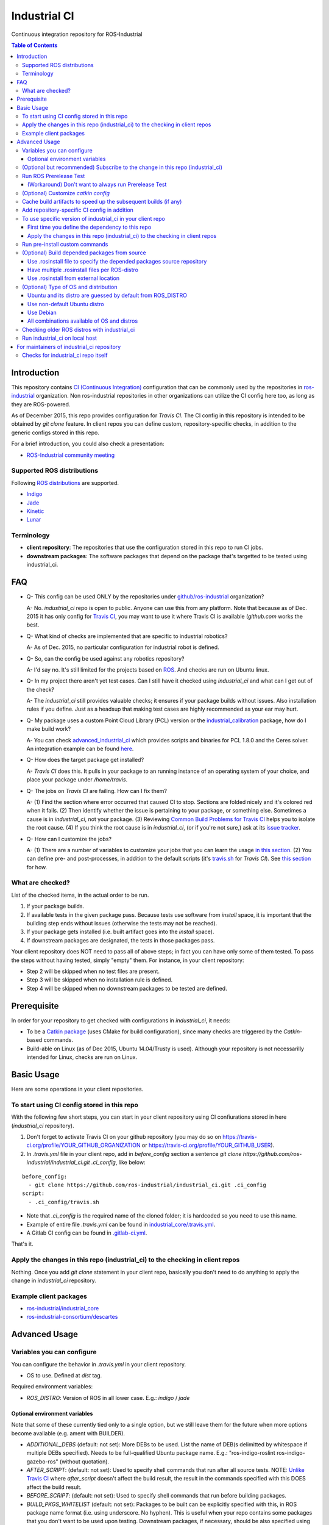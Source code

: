 ================
Industrial CI
================
Continuous integration repository for ROS-Industrial

.. contents:: Table of Contents
   :depth: 3

Introduction
============

This repository contains `CI (Continuous Integration) <https://en.wikipedia.org/wiki/Continuous_integration>`_ configuration that can be commonly used by the repositories in `ros-industrial <https://github.com/ros-industrial>`_ organization. Non ros-industrial repositories in other organizations can utilize the CI config here too, as long as they are ROS-powered.

As of December 2015, this repo provides configuration for `Travis CI`. The CI config in this repository is intended to be obtained by `git clone` feature. In client repos you can define custom, repository-specific checks, in addition to the generic configs stored in this repo.

For a brief introduction, you could also check a presentation:

* `ROS-Industrial community meeting <http://rosindustrial.org/news/2016/6/14/ros-i-community-web-meeting-june-2016>`_

Supported ROS distributions
----------------------------------

Following `ROS distributions <http://wiki.ros.org/action/login/Distributions>`_ are supported.

* `Indigo <http://wiki.ros.org/indigo>`_
* `Jade <http://wiki.ros.org/jade>`_
* `Kinetic <http://wiki.ros.org/kinetic>`_
* `Lunar <http://wiki.ros.org/lunar>`_

Terminology
----------------

* **client repository**: The repositories that use the configuration stored in this repo to run CI jobs.
* **downstream packages**: The software packages that depend on the package that's targetted to be tested using industrial_ci.

FAQ
======

- Q- This config can be used ONLY by the repositories under `github/ros-industrial <https://github.com/ros-industrial>`_ organization?

  A- No. `industrial_ci` repo is open to public. Anyone can use this from any platform. Note that because as of Dec. 2015 it has only config for `Travis CI <https://travis-ci.org/>`_, you may want to use it where Travis CI is available (`github.com` works the best.

- Q- What kind of checks are implemented that are specific to industrial robotics?

  A- As of Dec. 2015, no particular configuration for industrial robot is defined.

- Q- So, can the config be used against any robotics repository?

  A- I'd say no. It's still limited for the projects based on `ROS <http://ros.org/>`_. And checks are run on Ubuntu linux.

- Q- In my project there aren't yet test cases. Can I still have it checked using `industrial_ci` and what can I get out of the check?

  A- The `industrial_ci` still provides valuable checks; it ensures if your package builds without issues. Also installation rules if you define. Just as a headsup that making test cases are highly recommended as your ear may hurt.

- Q- My package uses a custom Point Cloud Library (PCL) version or the `industrial_calibration <https://github.com/ros-industrial/industrial_calibration>`_ package, how do I make build work?

  A- You can check `advanced_industrial_ci <https://github.com/InstitutMaupertuis/advanced_industrial_ci>`_ which provides scripts and binaries for PCL 1.8.0 and the Ceres solver. An integration example can be found `here <https://github.com/InstitutMaupertuis/ensenso_extrinsic_calibration/blob/indigo-devel/.travis.yml>`_.

- Q- How does the target package get installed?

  A- `Travis CI` does this. It pulls in your package to an running instance of an operating system of your choice, and place your package under `/home/travis`.

- Q- The jobs on `Travis CI` are failing. How can I fix them?

  A- (1) Find the section where error occurred that caused CI to stop. Sections are folded nicely and it's colored red when it fails. (2) Then identify whether the issue is pertaining to your package, or something else. Sometimes a cause is in `industrial_ci`, not your package. (3) Reviewing `Common Build Problems for Travis CI <https://docs.travis-ci.com/user/common-build-problems>`_ helps you to isolate the root cause. (4) If you think the root cause is in `industrial_ci`, (or if you're not sure,) ask at its `issue tracker <https://github.com/ros-industrial/industrial_ci/issues>`_.

- Q- How can I customize the jobs?

  A- (1) There are a number of variables to customize your jobs that you can learn the usage `in this section <https://github.com/ros-industrial/industrial_ci/blob/master/README.rst#variables-you-can-configure>`_. (2) You can define pre- and post-processes, in addition to the default scripts (it's `travis.sh <https://github.com/ros-industrial/industrial_ci/blob/master/travis.sh>`_ for `Travis CI`). See `this section <https://github.com/ros-industrial/industrial_ci/blob/master/README.rst#run-pre-install-custom-commands>`_ for how.

What are checked?
------------------------------------

List of the checked items, in the actual order to be run.

1. If your package builds.
2. If available tests in the given package pass. Because tests use software from `install` space, it is important that the building step ends without issues (otherwise the tests may not be reached).
3. If your package gets installed (i.e. built artifact goes into the `install` space).
4. If downstream packages are designated, the tests in those packages pass.

Your client repository does NOT need to pass all of above steps; in fact you can have only some of them tested. To pass the steps without having tested, simply "empty" them. For instance, in your client repository:

* Step 2 will be skipped when no test files are present.
* Step 3 will be skipped when no installation rule is defined.
* Step 4 will be skipped when no downstream packages to be tested are defined.

Prerequisite
============

In order for your repository to get checked with configurations in `industrial_ci`, it needs:

* To be a `Catkin package <http://wiki.ros.org/ROS/Tutorials/catkin/CreatingPackage>`_ (uses CMake for build configuration), since many checks are triggered by the `Catkin`-based commands.
* Build-able on Linux (as of Dec 2015, Ubuntu 14.04/Trusty is used). Although your repository is not necessarilly intended for Linux, checks are run on Linux.

Basic Usage
===========

Here are some operations in your client repositories.

To start using CI config stored in this repo
--------------------------------------------------

With the following few short steps, you can start in your client repository using CI confiurations stored in here (`industrial_ci` repository).

1. Don't forget to activate Travis CI on your github repository (you may do so on https://travis-ci.org/profile/YOUR_GITHUB_ORGANIZATION or https://travis-ci.org/profile/YOUR_GITHUB_USER).

2. In `.travis.yml` file in your client repo, add in `before_config` section a sentence `git clone https://github.com/ros-industrial/industrial_ci.git .ci_config`, like below:

::

  before_config:
    - git clone https://github.com/ros-industrial/industrial_ci.git .ci_config
  script:
    - .ci_config/travis.sh

* Note that `.ci_config` is the required name of the cloned folder; it is hardcoded so you need to use this name.
* Example of entire file `.travis.yml` can be found in `industrial_core/.travis.yml <https://github.com/ros-industrial/industrial_core/blob/indigo-devel/.travis.yml>`_.
* A Gitlab CI config can be found in `.gitlab-ci.yml <https://github.com/ros-industrial/industrial_ci/blob/master/.gitlab-ci.yml>`_.

That's it.

Apply the changes in this repo (industrial_ci) to the checking in client repos
----------------------------------------------------------------------------------

Nothing.
Once you add `git clone` statement in your client repo, basically you don't need to do anything to apply the change in `industrial_ci` repository.

Example client packages
-------------------------------

* `ros-industrial/industrial_core <https://github.com/ros-industrial/industrial_core/blob/indigo-devel/.travis.yml>`_
* `ros-industrial-consortium/descartes <https://github.com/ros-industrial-consortium/descartes/blob/indigo-devel/.travis.yml>`_

Advanced Usage
==============

Variables you can configure
------------------------------------

You can configure the behavior in `.travis.yml` in your client repository.

* OS to use. Defined at `dist` tag.

Required environment variables:

* `ROS_DISTRO`: Version of ROS in all lower case. E.g.: `indigo` / `jade`

Optional environment variables
++++++++++++++++++++++++++++++++

Note that some of these currently tied only to a single option, but we still leave them for the future when more options become available (e.g. ament with BUILDER).

* `ADDITIONAL_DEBS` (default: not set): More DEBs to be used. List the name of DEB(s delimitted by whitespace if multiple DEBs specified). Needs to be full-qualified Ubuntu package name. E.g.: "ros-indigo-roslint ros-indigo-gazebo-ros" (without quotation).
* `AFTER_SCRIPT`: (default: not set): Used to specify shell commands that run after all source tests. NOTE: `Unlike Travis CI <https://docs.travis-ci.com/user/customizing-the-build#Breaking-the-Build>`_ where `after_script` doesn't affect the build result, the result in the commands specified with this DOES affect the build result.
* `BEFORE_SCRIPT`: (default: not set): Used to specify shell commands that run before building packages.
* `BUILD_PKGS_WHITELIST` (default: not set): Packages to be built can be explicitly specified with this, in ROS package name format (i.e. using underscore. No hyphen). This is useful when your repo contains some packages that you don't want to be used upon testing. Downstream packages, if necessary, should be also specified using this. Also these packages are to be built when `NOT_TEST_INSTALL` is set. Finally, packages specified with this will be built together with those speicified using unimplmented `USE_DEB`.
* `BUILDER` (default: catkin): Currently only `catkin` is implemented (and with that `catkin_tools` is used instead of `catkin_make`. See `this discussion <https://github.com/ros-industrial/industrial_ci/issues/3>`_).
* `CATKIN_CONFIG` (default: not set): `catkin config --install` is used by default and with this variable you can 1) pass additional config options, or 2) overwrite `--install` by `--no-install`. See more in `this section <https://github.com/ros-industrial/industrial_ci/blob/master/doc/index.rst#optional-customize-catkin-config>`_.
* `CATKIN_PARALLEL_JOBS` (default: -p4): Maximum number of packages to be built in parallel that is passed to underlining build tool. As of Jan 2016, this is only enabled with `catkin_tools`. See for more detail about `number of build jobs <http://catkin-tools.readthedocs.org/en/latest/verbs/catkin_build.html#controlling-the-number-of-build-jobs>`_ and `documentation of catkin_tools <https://catkin-tools.readthedocs.org/en/latest/verbs/catkin_build.html#full-command-line-interface>`_ that this env variable is passed to internally in `catkin-tools`.
* `CATKIN_PARALLEL_TEST_JOBS` (default: -p4): Maximum number of packages which could be examined in parallel during the test run. If not set it's filled by `ROS_PARALLEL_JOBS`.
* `CCACHE_DIR` (default: not set): If set, `ccache <https://en.wikipedia.org/wiki/Ccache>`_ gets enabled for your build to speed up the subsequent builds in the same job if anything. See `detail. <https://github.com/ros-industrial/industrial_ci/blob/master/doc/index.rst#run-pre-install-custom-commands>`_
* `CI_PARENT_DIR` (default: .ci_config): (NOT recommended to specify) This is the folder name that is used in downstream repositories in order to point to this repo.
* `DOCKER_BASE_IMAGE` (default: $OS_NAME:$OS_CODE_NAME): Base image used for building the CI image. Could be used to pre-bundle dependecies or to run tests for different architectures.
* `DOCKER_IMAGE` (default: not set): Selects a Docker images different from default one. Please note, this disables the handling of `ROS_REPOSITORY_PATH` and `ROS_DISTRO` as ROS needs already to be installed in the image.
* `DOCKER_FILE` (default: not set): Instead of pulling an images from the Docker hub, build it from the given path or URL. Please note, this disables the handling of `ROS_REPOSITORY_PATH` and `ROS_DISTRO`, they have to be set in the build file instead.
* `DOCKER_BUILD_OPTS` (default: not set): Used do specify additional build options for Docker.
* `DOCKER_RUN_OPTS` (default: not set): Used do specify additional run options for Docker.
* `EXPECT_EXIT_CODE` (default: 0): exit code must match this value for test to succeed
* `NOT_TEST_BUILD` (default: not set): If true, tests in `build` space won't be run.
* `NOT_TEST_INSTALL` (default: not set): If true, tests in `install` space won't be run.
* `OS_CODE_NAME` (default: derived from ROS_DISTRO): See `this section for the detail <https://github.com/ros-industrial/industrial_ci/blob/master/doc/index.rst#optional-type-of-os-and-distribution>`_.
* `OS_NAME` (default: ubuntu): Possible options: {`ubuntu`, `debian`}. See `this section for the detail <https://github.com/ros-industrial/industrial_ci/blob/master/doc/index.rst#optional-type-of-os-and-distribution>`_.
* `PRERELEASE` (default: false): If `true`, run `Prerelease Test on docker that emulates ROS buildfarm <http://wiki.ros.org/bloom/Tutorials/PrereleaseTest/>`_. The usage of Prerelease Test feature is `explained more in this section <https://github.com/ros-industrial/industrial_ci/blob/master/doc/index.rst#run-ros-prerelease-test>`_.
* `PRERELEASE_DOWNSTREAM_DEPTH` (0 to 4, default: 0): Number of the levels of the package dependecies the Prerelease Test targets at. Range of the level is defined by ROS buildfarm (`<http://prerelease.ros.org>`_). NOTE: a job can run exponentially longer for the values greater than `0` depending on how many packages depend on your package (and remember a job on Travis CI can only run for up to 50 minutes).
* `PRERELEASE_REPONAME` (default: TARGET_REPO_NAME): The  name of the target of Prerelease Test in rosdistro (that you select at `<http://prerelease.ros.org>`_). You can specify this if your repository name differs from the corresponding rosdisto entry. See `here <https://github.com/ros-industrial/industrial_ci/pull/145/files#r108062114>`_ for more usage.
* `PKGS_DOWNSTREAM` (default: explained): Packages in downstream to be tested. By default, `TARGET_PKGS` is used if set, if not then `BUILD_PKGS` is used.
* `ROS_PARALLEL_JOBS` (default: -j8): Maximum number of packages to be built in parallel by the underlining build tool. As of Jan 2016, this is only enabled with `catkin_tools` (with `make` as an underlining builder).
* `ROS_PARALLEL_TEST_JOBS` (default: -j8): Maximum number of packages which could be examined in parallel during the test run by the underlining build tool. If not set it's filled by `ROS_PARALLEL_JOBS`. As of Jan 2016, this is only enabled with `catkin_tools` (with `make` as an underlining builder).
* `ROS_REPO` (default: ros-shadow-fixed): `ROS_REPO` can be used to set `ROS_REPOSITORY_PATH` based on known aliases: 'ros`/`main`, 'ros-shadow-fixed`/`testing` or `building`.
* `ROS_REPOSITORY_PATH`: Location of ROS' binary repositories where depended packages get installed from (typically both standard repo (`http://packages.ros.org/ros/ubuntu`) and `"Shadow-Fixed" repository <http://wiki.ros.org/ShadowRepository>`_ (`http://packages.ros.org/ros-shadow-fixed/ubuntu`)). Since version 0.3.4, `ROS_REPO` is recommended, and `ROS_REPOSITORY_PATH` is for more intermediate usage only (e.g. to specify your own binary repository (non-standard / in house)). Backward compatibility is preserved.
* `ROSINSTALL_FILENAME` (default: .travis.rosinstall): Only used when `UPSTREAM_WORKSPACE` is set to `file`. See `UPSTREAM_WORKSPACE` description.
* `ROSWS` (default: wstool): Currently only `wstool` is available.
* `TARGET_PKGS` (default: not set): Used to fill `PKGS_DOWNSTREAM` if it is not set. If not set packages are set using the output of `catkin_topological_order` for the source space.
* `UPSTREAM_WORKSPACE` (default: debian): When set as `file`, the dependended packages that need to be built from source are downloaded based on a `.rosinstall` file in your repository. Use `$ROSINSTALL_FILENAME` to specify the file name. When set to a URL, downloads the rosinstall configuration from an ``http`` location. See more in `this section <https://github.com/ros-industrial/industrial_ci/blob/master/README.rst#optional-build-depended-packages-from-source>`_.
* `USE_DEB` (*DEPRECATED*: use `UPSTREAM_WORKSPACE` instead. default: true): if `true`, `UPSTREAM_WORKSPACE` will be set as `debian`. if `false`, `file` will be set. See `UPSTREAM_WORKSPACE` section for more info.
* `USE_MOCKUP` (default: not set): reletive path to mockup packages to be used for the tests

Note: You see some `*PKGS*` variables. These make things very flexible but in normal usecases you don't need to be bothered with them - just keep them blank.

(Optional but recommended) Subscribe to the change in this repo (industrial_ci)
---------------------------------------------------------------------------------

Because of the aforementioned responsibility for the maintainers to watch the changes in `industrial_ci`, `you're encouraged to subscribe to the updates in this repository <https://github.com/ros-industrial/industrial_ci/subscription>`_.

Run ROS Prerelease Test
-------------------------------------------------------------------------------------

Running `docker-based ROS Prerelease Test <http://wiki.ros.org/bloom/Tutorials/PrereleaseTest/>`_ is strongly recommended when you make a release. There are, however, some inconvenience (requires host computer setup, runs on your local host, etc. Detail discussed in `a ticket <https://github.com/ros-industrial/industrial_ci/pull/35#issue-150581346>`_). `industrial_ci` provides a way to run it on your `Travis CI` test.

To do so, add a single line to your Travis config (eg. `.travis.yml`):

::

  ROS_DISTRO=indigo PRERELEASE=true

Or with more configuration:

::

  ROS_DISTRO=indigo PRERELEASE=true PRERELEASE_REPONAME=industrial_core PRERELEASE_DOWNSTREAM_DEPTH=0

NOTE: A job that runs Prerelease Test does not run the checks that are defined in `travis.sh <https://github.com/ros-industrial/industrial_ci/blob/master/travis.sh>`_. To run both, use `matrix` in Travis config.

See the usage sample in `.travis in indusrial_ci repository <https://github.com/ros-industrial/industrial_ci/blob/master/.travis.yml>`_.

The following is some tips to be shared for running Prerelease Test on Travis CI using `industrial_ci`.

(Workaround) Don't want to always run Prerelease Test
+++++++++++++++++++++++++++++++++++++++++++++++++++++

The jobs that run Prerelease Test may usually take longer than the tests defined in `travis.sh <https://github.com/ros-industrial/industrial_ci/blob/master/travis.sh>`_, which can result in longer time for the entire Travis jobs to finish. This is usually okay, as developers who are concerned with PRs might not wait for the Travis result that eagerly (besides that, Travis CI limits the maximum run time as 50 minutes so there can't be very long run). If you're concerned, however, then you may want to separately run the Prerelease Test. An example way to do this is to create a branch specifically for Prerelease Test where `.travis.yml` only defines a check entry with `PRERELEASE` turned on. E.g.:

::

  :
  env:
    matrix:
      - ROS_DISTRO=indigo PRERELEASE=true
  :

Then open a pull request using this branch against the branch that the change is subject to be merged. You do not want to actually merge this branch no matter what the Travis result is. This branch is solely for Prerelease Test purpose.

(Optional) Customize `catkin config`
------------------------------------

By default, `industrial_ci` builds packages with `catkin config --install`, which requires `install` rules to pass CI jobs. This might not be suitable in some cases, e.g. with your experimental packages where you have no plan to make them deployable so that `install` rules are nothing but extra burden. Also, you may want to add addtional configuration for `catkin config`. In these cases define "`CATKIN_CONFIG`" variable.

Example-1::

  CATKIN_CONFIG='--no-install'

This allows you to use `devel` space for the job, instead of `install` space.

Example-2::

  CATKIN_CONFIG='-DMyCustomBuildFlag=true'

This will end up defining the following CMake arg. `install` space is still used::

  Additional CMake Args:       -DMyCustomBuildFlag=true

Reference:

 * `Discussion about install space <https://github.com/ros-industrial/industrial_ci/issues/54>`_
 * `Detail for catkin config <http://catkin-tools.readthedocs.io/en/latest/verbs/catkin_config.html>`_ for more info about `catkin-tools`.

Cache build artifacts to speed up the subsequent builds (if any)
----------------------------------------------------------------

If `CCACHE_DIR` is set (not set by default), `ccache <https://en.wikipedia.org/wiki/Ccache>`_ gets enabled for your build to speed up the subsequent builds in the same job if anything.
Recommended value is `$HOME/.ccache`, but any non-used directory works.

https://docs.travis-ci.com/user/caching/#Arbitrary-directories

 * Enable cache. How to do so depends on the CI system of your choice.

   On Travis CI, add as follows (`refrence <https://docs.travis-ci.com/user/caching/#Arbitrary-directories>`_)::

    cache:
      directories:
        - $HOME/.ccache  # can be any valid cache location
  

 * Define `CCACHE_DIR` variable. You can apply to all of your jobs by something like below::

  env:
    global:
      - CCACHE_DIR=$HOME/.ccache
    matrix:
      :

Or define `CCACHE_DIR` per job.

NOTE:
  * Beware, if you use `run_ci <https://github.com/ros-industrial/industrial_ci/blob/master/doc/index.rst#id39>`_, the files will be owned by root!
  * Caching may not work for packages with "smaller" number of files (see also `this discussion <https://github.com/ros-industrial/industrial_ci/pull/182>`_).
    
Add repository-specific CI config in addition
----------------------------------------------------------------

Sometimes CI config stored in `industrial_ci` repo may not be sufficient for your purpose. In that case you can add your own config, while you still take advantage of `industrial_ci` repository.

1. In `.travis.yml` file in your client repo, add the portion below:

::

  script:
    - .ci_config/travis.sh
    - ./travis.sh

2. Create `travis.sh` file and define the checks you wish to add. NOTE: this `.sh` file you add here is a normal shell script, so this shouldn't be written in `travis CI` grammar.

To use specific version of industrial_ci in your client repo
-------------------------------------------------------------------------------------

(A minor) downside of how you associate your client repo to this `industrial_ci` repository is that you have no control over which version to use (see `discussion in this ticket <https://github.com/ros-industrial/industrial_ci/issues/3>`_). If you wish you can specify the version.

The following is an example using `git submodule`. Note that when using this method, you have to manually update the `submodule` every time there's an update in this `industrial_ci` package.

First time you define the dependency to this repo
++++++++++++++++++++++++++++++++++++++++++++++++++++++++++++++++++++++++

1. Run git submodule command.

::

  CLIENTREPO_LOCAL$ git submodule add https://github.com/ros-industrial/industrial_ci .ci_config

This standard `git submodule` command:

* hooks up your client repository to this repo by the name "`.ci_config`" (this name is hardcoded and mandatory).
* stores the configuration in a file called `.gitmodules`.

2. Don't forget to activate CI on your github repository (you may do so on https://travis-ci.org/profile/YOUR_GITHUB_USER).

3. In `.travis.yml` file in your client repo, add the portion below:

::

  script:
    - .ci_config/travis.sh
    #- ./travis.sh  # Optional. Explained later

Also, the example of entire file `.travis.yml` can be found in `industrial_core/.travis.yml <https://github.com/ros-industrial/industrial_core/.travis.yml>`_.

That's it.

Apply the changes in this repo (industrial_ci) to the checking in client repos
+++++++++++++++++++++++++++++++++++++++++++++++++++++++++++++++++++++++++++++++++

Maintainers of client repos are responsible for applying the changes that happen in this repos, if they want to use up-to-date checks; since `git submodule` does NOT provide features to automatically detect the changes made in the sub modules, maintainers need to keep an eye on the changes.

1. Update the SHA key of the commit in this repo. The command below assumes that there's `.gitmodules` file that's generated by `git submodule add` command explained above.

::

  CLIENTREPO_LOCAL$ git submodule foreach git pull origin master

2. Don't forget to commit the changes the command above makes.

Run pre-install custom commands
-----------------------------------------

You may want to add custom steps prior to the setup defined in `./travis.sh <./travis.sh>`_. Example usecases:

* A device driver package X in your repository or in your repository's dependency requires a prorietary library installed. This library is publicly available, but not via apt or any package management system and thus the only way you can install it is in a classic way (unzip, run installer etc.) (`More discussion <https://github.com/ros-industrial/industrial_ci/issues/14>`_).

* You want to run `ros_lint` (`thi discussion <https://github.com/ros-industrial/industrial_ci/issues/58#issuecomment-223601916>`_ may be of your interest).

In this case, add scripts before `travis.sh` gets called (see below for an example).

::

  script:
    - ./your_custom_PREprocess.sh
    - .ci_config/travis.sh
    - ./your_custom_POSTprocess.sh

Please note: the environment is NOT kept between script(s).

If code needs to be executed in `travis.sh` context, `BEFORE_SCRIPT` and `AFTER_SCRIPT` can be used:

::

  env:
    global:
      - BEFORE_SCRIPT='./your_custom_PREprocess.sh'
      - AFTER_SCRIPT='./your_custom_POSTprocess.sh'
  script:
    - .ci_config/travis.sh

(Optional) Build depended packages from source
----------------------------------------------

By default the packages your package depend upon are installed via binaries. However, you may want to build them via source in some cases (e.g. when depended binaries are not available). There are a few ways to do so in `industrial_ci`; By utilizing `rosinstall <http://docs.ros.org/independent/api/rosinstall/html/>`_, you can specify the packages that you want to be built from source.

Note that while building the designated packages from source, other packages are resolved still from binary automatically by `rosdep <http://wiki.ros.org/rosdep>`_.

Examples of how to enable all of the following cases are available in `.travis.yml file on this repository <https://github.com/ros-industrial/industrial_ci/blob/master/.travis.yml>`_.

Use .rosinstall file to specify the depended packages source repository
+++++++++++++++++++++++++++++++++++++++++++++++++++++++++++++++++++++++++

WARNING: In all cases where you want to utilize `.rosinstall` (or similar name) files, be sure to set `USE_DEB` as `false`, or simply not define it.

For using a rosinstall file located locally within the repository, define one or two variables as:

1) set `UPSTREAM_WORKSPACE` as `file`.
2) optionally create a file `$ROSINSTALL_FILENAME` using the same file format as `.rosinstall <http://docs.ros.org/independent/api/rosinstall/html/rosinstall_file_format.html>`_ and place it at the top level directory of your package. Its file name is your choice (typically this file is prefixed with a dot).

Example. This expects a file `.travis.rosinstall` available at the top directory of the repository being tested::

    :
    - ROS_DISTRO=indigo  UPSTREAM_WORKSPACE=file
    :

Another example. Now you're specifying the file name as `.your_rosinstall`::

    :
    - ROS_DISTRO=indigo  UPSTREAM_WORKSPACE=file  $ROSINSTALL_FILENAME=".your_rosinstall"
    :

For using a rosinstall file located externally from the repository:

1) set `UPSTREAM_WORKSPACE` to some URL, for example: `https://github.com/ros-planning/moveit_docs/blob/jade-devel/moveit.rosinstall`
2) do not specify `$ROSINSTALL_FILENAME`

Have multiple .rosinstall files per ROS-distro
++++++++++++++++++++++++++++++++++++++++++++++

By adding `.$ROS_DISTRO` suffix to your `$ROSINSTALL_FILENAME` file, you can specify which file to use per your `$ROS_DISTRO`. So the syntax of the file name for this purpose is `$ROSINSTALL_FILENAME.$ROS_DISTRO`.
For example, let's say you want to test multiple distros (indigo, jade) and you have `.travis.rosinstall` and `.travis.rosinstall.jade` files in your repo. You can define the Travis config as:

::

    env:
      matrix:

        - ROS_DISTRO=indigo UPSTREAM_WORKSPACE=file
        - ROS_DISTRO=jade   UPSTREAM_WORKSPACE=file

With this config, for indigo default file name `.travis.rosinstall` will be seached and used if found. For jade, the file that consists of the default file name plus `.jade` suffix will be prioritized.

When `$ROSINSTALL_FILENAME.$ROS_DISTRO` file isn't found, `$ROSINSTALL_FILENAME` will be used for all jobs that define `UPSTREAM_WORKSPACE`.

Use .rosinstall from external location
++++++++++++++++++++++++++++++++++++++++++++++

You can utilize `.rosinstall` file stored anywhere as long as its location is URL specifyable. To do so, set its complete path URL directly to `UPSTREAM_WORKSPACE`.

(Optional) Type of OS and distribution
--------------------------------------

Ubuntu and its distro are guessed by default from ROS_DISTRO
++++++++++++++++++++++++++++++++++++++++++++++++++++++++++++

You can specify the OS and its distribution to run the CI job by setting `OS_NAME` and `OS_CODE_NAME`.
By default users don't need to set this and its value will be automatically guessed according to the value of `ROS_DISTRO`. e.g.::

  `ROS_DISTRO=indigo`  --> `OS_NAME=ubuntu` `OS_CODE_NAME=trusty`
  `ROS_DISTRO=jade`    --> `OS_NAME=ubuntu` `OS_CODE_NAME=trusty`
  `ROS_DISTRO=kinetic` --> `OS_NAME=ubuntu` `OS_CODE_NAME=xenial`
  `ROS_DISTRO=lunar`   --> `OS_NAME=ubuntu` `OS_CODE_NAME=xenial`

Use non-default Ubuntu distro
+++++++++++++++++++++++++++++

E.g. `OS_CODE_NAME=yakkety` or `zesty` for ROS Lunar are available.

Use Debian
++++++++++

E.g.::

  `OS_NAME=debian` `OS_CODE_NAME=jessie`
  `OS_NAME=debian` `OS_CODE_NAME=stretch`

All combinations available of OS and distros
++++++++++++++++++++++++++++++++++++++++++++++

Possible combination of `OS_NAME` and `OS_CODE_NAME` depend on available Docker images. See [ros-industrial/docker/ci](https://github.com/ros-industrial/docker/tree/master/ci).

Checking older ROS distros with industrial_ci
--------------------------------------------------------

For the older ROS distributions than `those that are supported <https://github.com/ros-industrial/industrial_ci#supported-ros-distributions>`_, you may still be able to use `industrial_ci`. Here's how to do so taking ROS `Hydro` as an example.

For `Travis CI`, you need at least the following changes in `.travis.yml`:

* Use `dist: precise` (instead of e.g. "`dist: trusty`").
* Define `ROS_DISTRO` with  `hydro` (so have `ROS_DISTRO="hydro"`).

A successful example from `swri-robotics/mapviz <https://github.com/swri-robotics/mapviz/blob/49b0c5748950a956804e1976cfd7a224fa3f3f7d/.travis.yml>`_.

Run industrial_ci on local host
---------------------------------------

Since version 0.3.3, you can run `industrial_ci` on your local host. This can be useful e.g. when you want to integrate industrial_ci into your CI server.
To do so,

0. `Install Docker <https://docs.docker.com/engine/installation/linux/>`_
1. Build and install industrial_ci (which is a `catkin package <http://wiki.ros.org/ROS/Tutorials/CreatingPackage#ROS.2BAC8-Tutorials.2BAC8-catkin.2BAC8-CreatingPackage.What_makes_up_a_catkin_Package.3F>`_). Source setting.
2. Change directory to the package you like to test.
3. Run `run_ci` script with your settings.

Example:

::

  $ cd ~/cws/src && git clone https://github.com/ros-industrial/industrial_ci.git && cd ~/cws
  $ catkin config --install
  $ catkin b industrial_ci
  $ source install/setup.bash
  $ roscd ros_canopen   (or any package you test)
  $ rosrun industrial_ci run_ci ROS_DISTRO=indigo ROS_REPO=ros-shadow-fixed

(ROS_DISTRO could be read from your environment as well)

For maintainers of industrial_ci repository
================================================

Checks for industrial_ci repo itself
---------------------------------------

While this repository provides CI config that can be used by other repositories, it also checks this repo itself using the same CI config and the simplest package setting. That is why this repo contains the ROS package files and a test (`CMakeLists.txt`, `package.xml`, `.test`).
